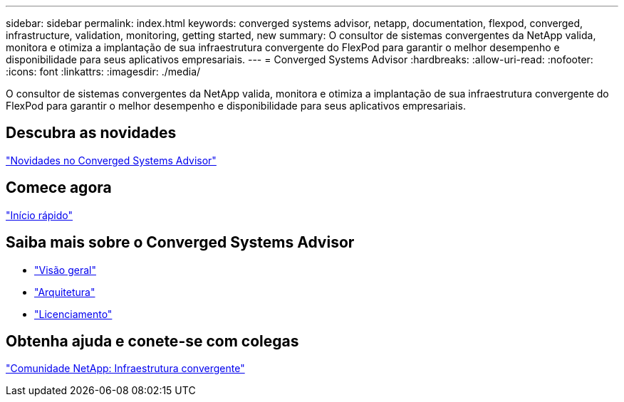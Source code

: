 ---
sidebar: sidebar 
permalink: index.html 
keywords: converged systems advisor, netapp, documentation, flexpod, converged, infrastructure, validation, monitoring, getting started, new 
summary: O consultor de sistemas convergentes da NetApp valida, monitora e otimiza a implantação de sua infraestrutura convergente do FlexPod para garantir o melhor desempenho e disponibilidade para seus aplicativos empresariais. 
---
= Converged Systems Advisor
:hardbreaks:
:allow-uri-read: 
:nofooter: 
:icons: font
:linkattrs: 
:imagesdir: ./media/


[role="lead"]
O consultor de sistemas convergentes da NetApp valida, monitora e otimiza a implantação de sua infraestrutura convergente do FlexPod para garantir o melhor desempenho e disponibilidade para seus aplicativos empresariais.



== Descubra as novidades

link:reference_new.html["Novidades no Converged Systems Advisor"]



== Comece agora

link:task_quick_start.html["Início rápido"]



== Saiba mais sobre o Converged Systems Advisor

* link:concept_overview.html["Visão geral"]
* link:concept_architecture.html["Arquitetura"]
* link:concept_licensing.html["Licenciamento"]




== Obtenha ajuda e conete-se com colegas

https://community.netapp.com/t5/Converged-Infrastructure/ct-p/flexpod-and-converged-infrastructure["Comunidade NetApp: Infraestrutura convergente"^]
